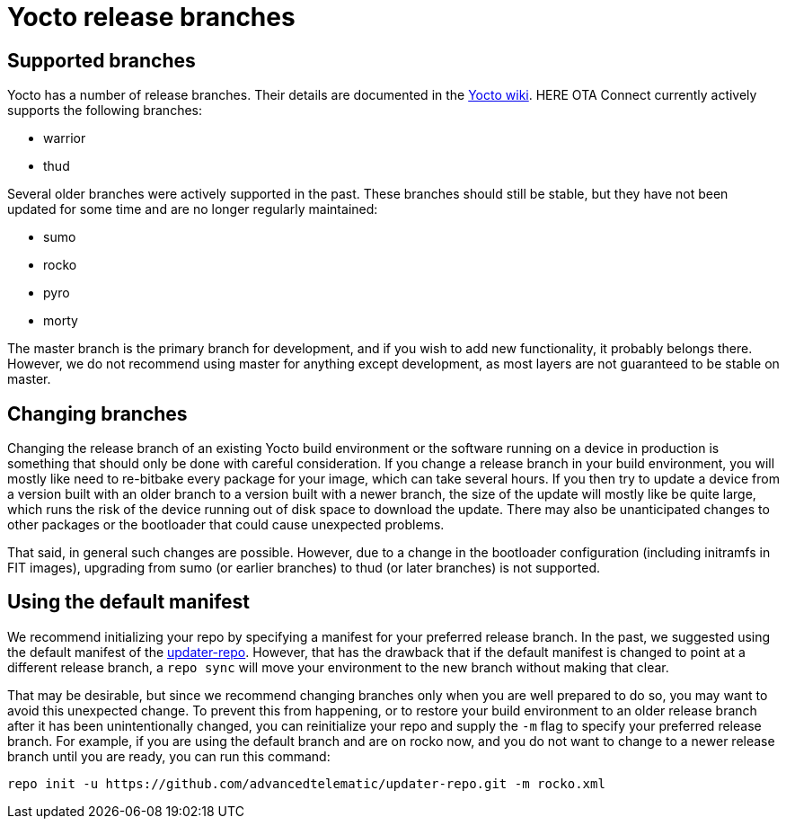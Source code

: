 = Yocto release branches

== Supported branches

Yocto has a number of release branches. Their details are documented in the https://wiki.yoctoproject.org/wiki/Releases[Yocto wiki]. HERE OTA Connect currently actively supports the following branches:

* warrior
* thud

Several older branches were actively supported in the past. These branches should still be stable, but they have not been updated for some time and are no longer regularly maintained:

* sumo
* rocko
* pyro
* morty

The master branch is the primary branch for development, and if you wish to add new functionality, it probably belongs there. However, we do not recommend using master for anything except development, as most layers are not guaranteed to be stable on master.

== Changing branches

Changing the release branch of an existing Yocto build environment or the software running on a device in production is something that should only be done with careful consideration. If you change a release branch in your build environment, you will mostly like need to re-bitbake every package for your image, which can take several hours. If you then try to update a device from a version built with an older branch to a version built with a newer branch, the size of the update will mostly like be quite large, which runs the risk of the device running out of disk space to download the update. There may also be unanticipated changes to other packages or the bootloader that could cause unexpected problems.

That said, in general such changes are possible. However, due to a change in the bootloader configuration (including initramfs in FIT images), upgrading from sumo (or earlier branches) to thud (or later branches) is not supported.

== Using the default manifest

We recommend initializing your repo by specifying a manifest for your preferred release branch. In the past, we suggested using the default manifest of the https://github.com/advancedtelematic/updater-repo/[updater-repo]. However, that has the drawback that if the default manifest is changed to point at a different release branch, a `repo sync` will move your environment to the new branch without making that clear.

That may be desirable, but since we recommend changing branches only when you are well prepared to do so, you may want to avoid this unexpected change. To prevent this from happening, or to restore your build environment to an older release branch after it has been unintentionally changed, you can reinitialize your repo and supply the `-m` flag to specify your preferred release branch. For example, if you are using the default branch and are on rocko now, and you do not want to change to a newer release branch until you are ready, you can run this command:

----
repo init -u https://github.com/advancedtelematic/updater-repo.git -m rocko.xml
----

